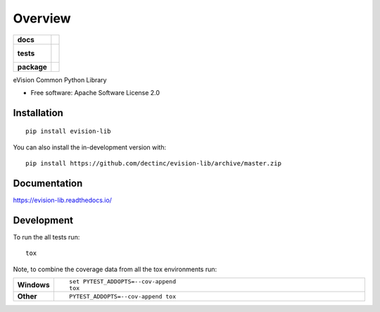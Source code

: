 ========
Overview
========

.. start-badges

.. list-table::
    :stub-columns: 1

    * - docs
      - |docs|
    * - tests
      - |
        |
    * - package
      - | |commits-since|
.. |docs| image:: https://readthedocs.org/projects/evision-lib/badge/?style=flat
    :target: https://readthedocs.org/projects/evision-lib
    :alt: Documentation Status

.. |commits-since| image:: https://img.shields.io/github/commits-since/dectinc/evision-lib/v0.1.0.svg
    :alt: Commits since latest release
    :target: https://github.com/dectinc/evision-lib/compare/v0.1.0...master



.. end-badges

eVision Common Python Library

* Free software: Apache Software License 2.0

Installation
============

::

    pip install evision-lib

You can also install the in-development version with::

    pip install https://github.com/dectinc/evision-lib/archive/master.zip


Documentation
=============


https://evision-lib.readthedocs.io/


Development
===========

To run the all tests run::

    tox

Note, to combine the coverage data from all the tox environments run:

.. list-table::
    :widths: 10 90
    :stub-columns: 1

    - - Windows
      - ::

            set PYTEST_ADDOPTS=--cov-append
            tox

    - - Other
      - ::

            PYTEST_ADDOPTS=--cov-append tox
